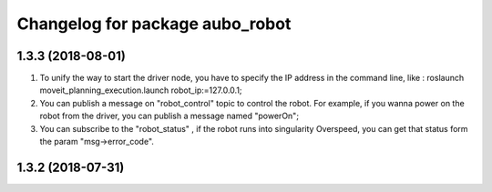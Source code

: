 ^^^^^^^^^^^^^^^^^^^^^^^^^^^^^^^^
Changelog for package aubo_robot
^^^^^^^^^^^^^^^^^^^^^^^^^^^^^^^^

1.3.3 (2018-08-01)
------------------
1. To unify the way to start the driver node, you have to specify the IP address in the command line, like : roslaunch moveit_planning_execution.launch robot_ip:=127.0.0.1;
2. You can publish a message on "robot_control" topic to control the robot. For example, if you wanna power on the robot from the driver,  you can publish a message named "powerOn";
3. You can subscribe to the "robot_status" ,  if the robot runs into singularity Overspeed, you can get that status form the param "msg->error_code".

1.3.2 (2018-07-31)
------------------
